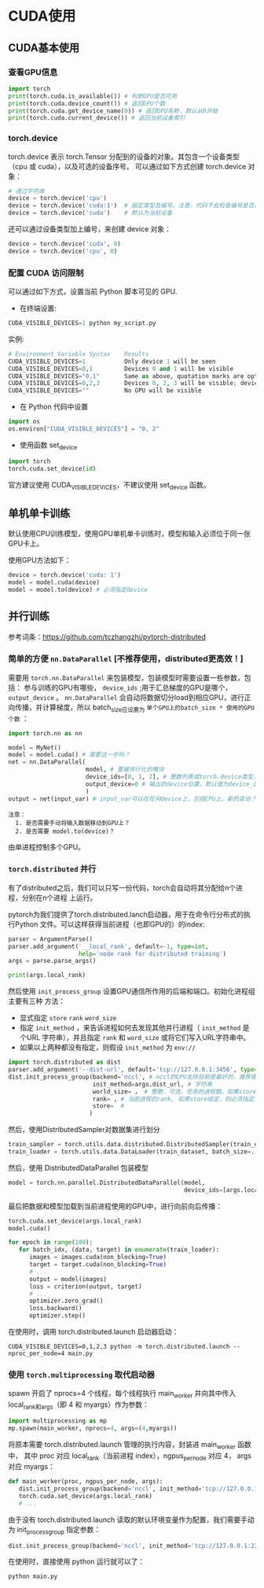 * CUDA使用
** CUDA基本使用
*** 查看GPU信息
#+BEGIN_SRC python :results output
import torch
print(torch.cuda.is_available()) # 判断GPU是否可用
print(torch.cuda.device_count()) # 返回GPU个数
print(torch.cuda.get_device_name(0)) # 返回GPU名称，默认从0开始
print(torch.cuda.current_device()) # 返回当前设备索引
#+END_SRC

#+RESULTS:
*** torch.device
torch.device 表示 torch.Tensor 分配到的设备的对象。其包含一个设备类型
（cpu 或 cuda），以及可选的设备序号。
可以通过如下方式创建 torch.device 对象：
#+BEGIN_SRC python :results output
# 通过字符串
device = torch.device('cpu')
device = torch.device('cuda:1')  # 指定类型及编号。注意，代码不会检查编号是否合法
device = torch.device('cuda')    # 默认为当前设备
#+END_SRC
还可以通过设备类型加上编号，来创建 device 对象：
#+BEGIN_SRC python :results output
device = torch.device('cuda', 0)
device = torch.device('cpu', 0)
#+END_SRC

*** 配置 CUDA 访问限制
可以通过如下方式，设置当前 Python 脚本可见的 GPU.

- 在终端设置:
#+BEGIN_SRC python :results output
CUDA_VISIBLE_DEVICES=1 python my_script.py
#+END_SRC
实例:

#+BEGIN_SRC python :results output
# Environment Variable Syntax    Results
CUDA_VISIBLE_DEVICES=1           Only device 1 will be seen
CUDA_VISIBLE_DEVICES=0,1         Devices 0 and 1 will be visible
CUDA_VISIBLE_DEVICES="0,1"       Same as above, quotation marks are optional
CUDA_VISIBLE_DEVICES=0,2,3       Devices 0, 2, 3 will be visible; device 1 is masked
CUDA_VISIBLE_DEVICES=""          No GPU will be visible
#+END_SRC
- 在 Python 代码中设置
#+BEGIN_SRC python :results output
import os
os.environ["CUDA_VISIBLE_DEVICES"] = "0, 2"
#+END_SRC
- 使用函数 set_device
#+BEGIN_SRC python :results output
import torch
torch.cuda.set_device(id)
#+END_SRC
官方建议使用 CUDA_VISIBLE_DEVICES，不建议使用 set_device 函数。
** 单机单卡训练
默认使用CPU训练模型，使用GPU单机单卡训练时，模型和输入必须位于同一张GPU卡上。

使用GPU方法如下：
#+BEGIN_SRC python :results output
device = torch.device('cuda: 1')
model = model.cuda(device)
model = model.to(device) # 必须指定device
#+END_SRC

** 并行训练
参考词条：[[https://github.com/tczhangzhi/pytorch-distributed]]

*** 简单的方便 ~nn.DataParallel~ [不推荐使用，distributed更高效！]
需要用 ~torch.nn.DataParallel~ 来包装模型，包装模型时需要设置一些参数，包括：
参与训练的GPU有哪些， ~device_ids~ ;用于汇总梯度的GPU是哪个， ~output_device~ 。
~nn.DataParallel~ 会自动将数据切分load到相应GPU，进行正向传播，并计算梯度，所以
batch_size应设置为 ~单个GPU上的batch_size * 使用的GPU个数~ ：
#+BEGIN_SRC python
import torch.nn as nn

model = MyNet()
model = model.cuda() # 需要这一步吗？
net = nn.DataParallel(
                      model, # 要被并行化的模块
                      device_ids=[0, 1, 2], # 整数列表或torch.device类型，默认值为所有的CUDA device
                      output_device=0 # 输出的device位置，默认值为device_ids[0]
                      )
output = net(input_var) # input_var可以在任何device上，包括CPU上。新的变动？
#+END_SRC

#+BEGIN_EXAMPLE
注意：
  1. 是否需要手动将输入数据移动到GPU上？
  2. 是否需要 model.to(device)？
#+END_EXAMPLE

由单进程控制多个GPU。
*** ~torch.distributed~ 并行
有了distributed之后，我们可以只写一份代码，torch会自动将其分配给n个进程，分别在n个进程
上运行。

pytorch为我们提供了torch.distributed.lanch启动器，用于在命令行分布式的执行Python
文件。可以这样获得当前进程（也即GPU的）的index:
#+BEGIN_SRC python
parser = ArgumentParse()
parser.add_argument('__local_rank', default=-1, type=int,
                    help='node rank for distributed training')
args = parse.parse_args()

print(args.local_rank)
#+END_SRC

然后使用 ~init_process_group~ 设置GPU通信所作用的后端和端口。初始化进程组主要有三种
方法：
- 显式指定 ~store~  ~rank~  ~word_size~
- 指定 ~init_method~ ，来告诉进程如何去发现其他并行进程（ ~init_method~ 是个URL
  字符串），并且指定 ~rank~ 和 ~word_size~ 或将它们写入URL字符串中。
- 如果以上两种都没有指定，则假设 ~init_method~ 为 ~env://~
#+BEGIN_SRC python
import torch.distributed as dist
parser.add_argument('--dist-url', default='tcp://127.0.0.1:3456', type=str, help='')
dist.init_process_group(backend='nccl', # nccl的GPU支持目前是最好的，推荐使用
                        init_method=args.dist_url, # 字符串
                        world_size= ， # 整数，可选，任务的进程数。如果store给定，则必须指定
                        rank= , # 当前进程的rank, 如果store给定，则必须指定
                        store=  #
                       )
#+END_SRC

然后，使用DistributedSampler对数据集进行划分
#+BEGIN_SRC python
train_sampler = torch.utils.data.distributed.DistributedSampler(train_dataset)
train_loader = torch.utils.data.DataLoader(train_dataset, batch_size=..., sampler=train_sampler)
#+END_SRC

然后，使用 DistributedDataParallel 包装模型
#+BEGIN_SRC python
model = torch.nn.parallel.DistributedDataParallel(model,
                                                  device_ids=[args.local_rank])
#+END_SRC

最后把数据和模型加载到当前进程使用的GPU中，进行向前向后传播：
#+BEGIN_SRC python
torch.cuda.set_device(args.local_rank)
model.cuda()

for epoch in range(100):
   for batch_idx, (data, target) in enumerate(train_loader):
      images = images.cuda(non_blocking=True)
      target = target.cuda(non_blocking=True)
      # ...
      output = model(images)
      loss = criterion(output, target)
      # ...
      optimizer.zero_grad()
      loss.backward()
      optimizer.step()
#+END_SRC

在使用时，调用 torch.distributed.launch 启动器启动：
#+BEGIN_SRC shell
CUDA_VISIBLE_DEVICES=0,1,2,3 python -m torch.distributed.launch --nproc_per_node=4 main.py
#+END_SRC
*** 使用 ~torch.multiprocessing~ 取代启动器
spawn 开启了 nprocs=4 个线程，每个线程执行 main_worker 并向其中传入 local_rank和args（即 4 和 myargs）作为参数：
#+BEGIN_SRC python
import multiprocessing as mp
mp.spawn(main_worker, nprocs=4, args=(4,myargs))
#+END_SRC

将原本需要 torch.distributed.launch 管理的执行内容，封装进 main_worker 函数中，
其中 proc 对应 local_rank（当前进程 index），ngpus_per_node 对应 4， args 对应 myargs：
#+BEGIN_SRC python
def main_worker(proc, ngpus_per_node, args):
   dist.init_process_group(backend='nccl', init_method='tcp://127.0.0.1:23456', world_size=4, rank=gpu)
   torch.cuda.set_device(args.local_rank)
   # ...
#+END_SRC

由于没有 torch.distributed.launch 读取的默认环境变量作为配置，我们需要手动为 init_process_group 指定参数：
#+BEGIN_SRC python
dist.init_process_group(backend='nccl', init_method='tcp://127.0.0.1:23456', world_size=4, rank=gpu)
#+END_SRC

在使用时，直接使用 python 运行就可以了：
#+BEGIN_SRC python
python main.py
#+END_SRC

